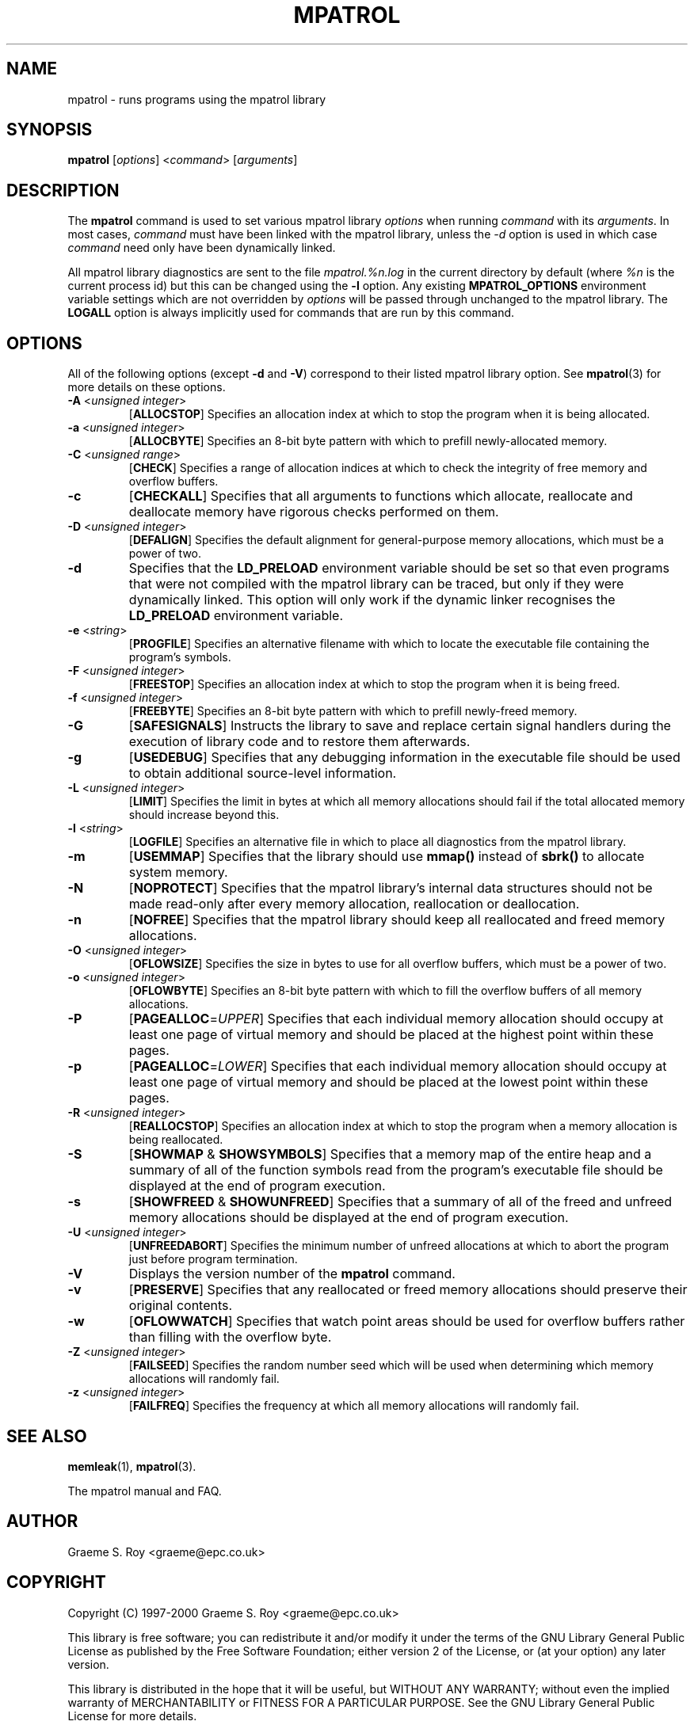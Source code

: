 .\" mpatrol
.\" A library for controlling and tracing dynamic memory allocations.
.\" Copyright (C) 1997-2000 Graeme S. Roy <graeme@epc.co.uk>
.\"
.\" This library is free software; you can redistribute it and/or
.\" modify it under the terms of the GNU Library General Public
.\" License as published by the Free Software Foundation; either
.\" version 2 of the License, or (at your option) any later version.
.\"
.\" This library is distributed in the hope that it will be useful,
.\" but WITHOUT ANY WARRANTY; without even the implied warranty of
.\" MERCHANTABILITY or FITNESS FOR A PARTICULAR PURPOSE.  See the GNU
.\" Library General Public License for more details.
.\"
.\" You should have received a copy of the GNU Library General Public
.\" License along with this library; if not, write to the Free
.\" Software Foundation, Inc., 59 Temple Place, Suite 330, Boston,
.\" MA 02111-1307, USA.
.\"
.\" UNIX Manual Page
.\"
.\" $Id: mpatrol.1,v 1.9 2000-04-05 20:27:04 graeme Exp $
.\"
.TH MPATROL 1 "5 April 2000" "Release 1.1" "mpatrol library"
.SH NAME
mpatrol \- runs programs using the mpatrol library
.SH SYNOPSIS
\fBmpatrol\fP [\fIoptions\fP] <\fIcommand\fP> [\fIarguments\fP]
.SH DESCRIPTION
The \fBmpatrol\fP command is used to set various mpatrol library \fIoptions\fP
when running \fIcommand\fP with its \fIarguments\fP.  In most cases,
\fIcommand\fP must have been linked with the mpatrol library, unless the
\fI\-d\fP option is used in which case \fIcommand\fP need only have been
dynamically linked.
.PP
All mpatrol library diagnostics are sent to the file \fImpatrol.%n.log\fP in the
current directory by default (where \fI%n\fP is the current process id) but this
can be changed using the \fB\-l\fP option.  Any existing \fBMPATROL_OPTIONS\fP
environment variable settings which are not overridden by \fIoptions\fP will be
passed through unchanged to the mpatrol library.  The \fBLOGALL\fP option is
always implicitly used for commands that are run by this command.
.SH OPTIONS
All of the following options (except \fB\-d\fP and \fB\-V\fP) correspond to
their listed mpatrol library option.  See \fBmpatrol\fP(3) for more details on
these options.
.TP
\fB\-A\fP <\fIunsigned integer\fP>
[\fBALLOCSTOP\fP]  Specifies an allocation index at which to stop the program
when it is being allocated.
.TP
\fB\-a\fP <\fIunsigned integer\fP>
[\fBALLOCBYTE\fP]  Specifies an 8-bit byte pattern with which to prefill
newly-allocated memory.
.TP
\fB\-C\fP <\fIunsigned range\fP>
[\fBCHECK\fP]  Specifies a range of allocation indices at which to check the
integrity of free memory and overflow buffers.
.TP
\fB\-c\fP
[\fBCHECKALL\fP]  Specifies that all arguments to functions which allocate,
reallocate and deallocate memory have rigorous checks performed on them.
.TP
\fB\-D\fP <\fIunsigned integer\fP>
[\fBDEFALIGN\fP]  Specifies the default alignment for general-purpose memory
allocations, which must be a power of two.
.TP
\fB\-d\fP
Specifies that the \fBLD_PRELOAD\fP environment variable should be set so that
even programs that were not compiled with the mpatrol library can be traced, but
only if they were dynamically linked.  This option will only work if the dynamic
linker recognises the \fBLD_PRELOAD\fP environment variable.
.TP
\fB\-e\fP <\fIstring\fP>
[\fBPROGFILE\fP]  Specifies an alternative filename with which to locate the
executable file containing the program's symbols.
.TP
\fB\-F\fP <\fIunsigned integer\fP>
[\fBFREESTOP\fP]  Specifies an allocation index at which to stop the program
when it is being freed.
.TP
\fB\-f\fP <\fIunsigned integer\fP>
[\fBFREEBYTE\fP]  Specifies an 8-bit byte pattern with which to prefill
newly-freed memory.
.TP
\fB\-G\fP
[\fBSAFESIGNALS\fP]  Instructs the library to save and replace certain signal
handlers during the execution of library code and to restore them afterwards.
.TP
\fB\-g\fP
[\fBUSEDEBUG\fP]  Specifies that any debugging information in the executable
file should be used to obtain additional source-level information.
.TP
\fB\-L\fP <\fIunsigned integer\fP>
[\fBLIMIT\fP]  Specifies the limit in bytes at which all memory allocations
should fail if the total allocated memory should increase beyond this.
.TP
\fB\-l\fP <\fIstring\fP>
[\fBLOGFILE\fP]  Specifies an alternative file in which to place all diagnostics
from the mpatrol library.
.TP
\fB\-m\fP
[\fBUSEMMAP\fP]  Specifies that the library should use \fBmmap()\fP instead of
\fBsbrk()\fP to allocate system memory.
.TP
\fB\-N\fP
[\fBNOPROTECT\fP]  Specifies that the mpatrol library's internal data structures
should not be made read-only after every memory allocation, reallocation or
deallocation.
.TP
\fB\-n\fP
[\fBNOFREE\fP]  Specifies that the mpatrol library should keep all reallocated
and freed memory allocations.
.TP
\fB\-O\fP <\fIunsigned integer\fP>
[\fBOFLOWSIZE\fP]  Specifies the size in bytes to use for all overflow buffers,
which must be a power of two.
.TP
\fB\-o\fP <\fIunsigned integer\fP>
[\fBOFLOWBYTE\fP]  Specifies an 8-bit byte pattern with which to fill the
overflow buffers of all memory allocations.
.TP
\fB\-P\fP
[\fBPAGEALLOC\fP=\fIUPPER\fP]  Specifies that each individual memory allocation
should occupy at least one page of virtual memory and should be placed at the
highest point within these pages.
.TP
\fB\-p\fP
[\fBPAGEALLOC\fP=\fILOWER\fP]  Specifies that each individual memory allocation
should occupy at least one page of virtual memory and should be placed at the
lowest point within these pages.
.TP
\fB\-R\fP <\fIunsigned integer\fP>
[\fBREALLOCSTOP\fP]  Specifies an allocation index at which to stop the program
when a memory allocation is being reallocated.
.TP
\fB\-S\fP
[\fBSHOWMAP\fP & \fBSHOWSYMBOLS\fP]  Specifies that a memory map of the entire
heap and a summary of all of the function symbols read from the program's
executable file should be displayed at the end of program execution.
.TP
\fB\-s\fP
[\fBSHOWFREED\fP & \fBSHOWUNFREED\fP]  Specifies that a summary of all of the
freed and unfreed memory allocations should be displayed at the end of program
execution.
.TP
\fB\-U\fP <\fIunsigned integer\fP>
[\fBUNFREEDABORT\fP]  Specifies the minimum number of unfreed allocations at
which to abort the program just before program termination.
.TP
\fB\-V\fP
Displays the version number of the \fBmpatrol\fP command.
.TP
\fB\-v\fP
[\fBPRESERVE\fP]  Specifies that any reallocated or freed memory allocations
should preserve their original contents.
.TP
\fB\-w\fP
[\fBOFLOWWATCH\fP]  Specifies that watch point areas should be used for overflow
buffers rather than filling with the overflow byte.
.TP
\fB\-Z\fP <\fIunsigned integer\fP>
[\fBFAILSEED\fP]  Specifies the random number seed which will be used when
determining which memory allocations will randomly fail.
.TP
\fB\-z\fP <\fIunsigned integer\fP>
[\fBFAILFREQ\fP]  Specifies the frequency at which all memory allocations will
randomly fail.
.SH SEE ALSO
\fBmemleak\fP(1), \fBmpatrol\fP(3).
.PP
The mpatrol manual and FAQ.
.SH AUTHOR
Graeme S. Roy <graeme@epc.co.uk>
.SH COPYRIGHT
Copyright (C) 1997-2000 Graeme S. Roy <graeme@epc.co.uk>
.PP
This library is free software; you can redistribute it and/or modify it under
the terms of the GNU Library General Public License as published by the Free
Software Foundation; either version 2 of the License, or (at your option) any
later version.
.PP
This library is distributed in the hope that it will be useful, but WITHOUT
ANY WARRANTY; without even the implied warranty of MERCHANTABILITY or FITNESS
FOR A PARTICULAR PURPOSE.  See the GNU Library General Public License for more
details.
.PP
You should have received a copy of the GNU Library General Public License
along with this library; if not, write to the Free Software Foundation, Inc.,
59 Temple Place, Suite 330, Boston, MA 02111-1307, USA.
